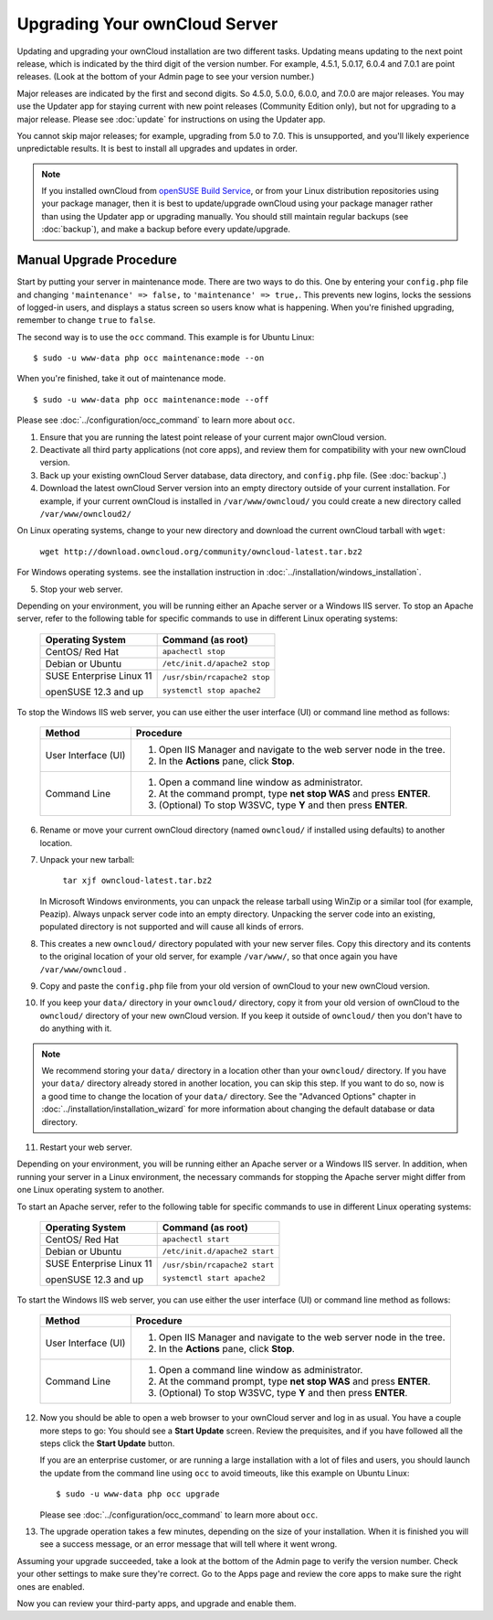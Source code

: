 Upgrading Your ownCloud Server
==============================

Updating and upgrading your ownCloud installation are two different tasks. 
Updating means updating to the next point release, which is indicated 
by the third digit of the version number. For example, 4.5.1, 5.0.17, 6.0.4 and 
7.0.1 are point releases. (Look at the bottom of your Admin page to see your 
version number.)

Major releases are indicated by the first and second digits. So 4.5.0, 5.0.0, 
6.0.0, and 7.0.0 are major releases. You may use the Updater app for staying 
current with new point releases (Community Edition only), but not for upgrading 
to a major release. Please see :doc:`update` for instructions on using the 
Updater app.

You cannot skip major releases; for example, upgrading from 5.0 to 7.0. This is 
unsupported, and you'll likely experience unpredictable results. It is best to 
install all upgrades and updates in order.

.. note:: If you installed ownCloud from
   `openSUSE Build Service 
   <http://software.opensuse.org/download.html?project=isv:ownCloud:community&
   package=owncloud>`_, or from your Linux distribution repositories using 
   your package manager, then it is best to update/upgrade ownCloud using your 
   package manager rather than using the Updater app or upgrading manually. 
   You should still maintain regular backups (see :doc:`backup`), and make a 
   backup before every update/upgrade.

Manual Upgrade Procedure
------------------------

Start by putting your server in maintenance mode. There are two ways to do this. 
One by entering your ``config.php`` file and changing ``'maintenance' => 
false,`` to ``'maintenance' => true,``. This prevents new logins, locks the 
sessions of logged-in users, and displays a status screen so users know what is 
happening. When you're finished upgrading, remember to change ``true`` to 
``false``.

The second way is to use the ``occ`` command. This example is for 
Ubuntu Linux::

 $ sudo -u www-data php occ maintenance:mode --on
 
When you're finished, take it out of maintenance mode. ::
  
 $ sudo -u www-data php occ maintenance:mode --off
 
Please see :doc:`../configuration/occ_command` to learn more about ``occ``. 

1. Ensure that you are running the latest point release of your current major 
   ownCloud version.
2. Deactivate all third party applications (not core apps), and review them for 
   compatibility with your new ownCloud version.
3. Back up your existing ownCloud Server database, data directory, and 
   ``config.php`` file. (See :doc:`backup`.)
4. Download the latest ownCloud Server version into an empty directory outside 
   of your current installation. For example, if your current ownCloud is 
   installed in ``/var/www/owncloud/`` you could create a new directory called
   ``/var/www/owncloud2/``

On Linux operating systems, change to your new directory and download the 
current ownCloud tarball with ``wget``:

  ``wget http://download.owncloud.org/community/owncloud-latest.tar.bz2``

For Windows operating systems. see the installation instruction in 
:doc:`../installation/windows_installation`.

5. Stop your web server.

Depending on your environment, you will be running either an Apache server or 
a Windows IIS server. To stop an Apache server, refer to the following table for 
specific commands to use in different Linux operating systems:

  +-----------------------+-----------------------------------------+
  | Operating System      | Command (as root)                       |
  +=======================+=========================================+
  | CentOS/ Red Hat       |  ``apachectl stop``                     |         
  +-----------------------+-----------------------------------------+
  | Debian                |                                         |
  | or                    | ``/etc/init.d/apache2 stop``            |
  | Ubuntu                |                                         |
  +-----------------------+-----------------------------------------+
  | SUSE Enterprise       |                                         |
  | Linux 11              | ``/usr/sbin/rcapache2 stop``            |       
  |                       |                                         |
  | openSUSE 12.3 and up  | ``systemctl stop apache2``              |
  +-----------------------+-----------------------------------------+

To stop the Windows IIS web server, you can use either the user interface (UI) 
or command line method as follows:

  
 +----------------------+---------------------------------------------------+
 | Method               | Procedure                                         |   
 |                      |                                                   |
 +======================+===================================================+
 | User Interface (UI)  | 1. Open IIS Manager and navigate to the           |
 |                      |    web server node in the tree.                   |  
 |                      |                                                   |
 |                      | 2. In the **Actions** pane, click **Stop**.       |  
 +----------------------+---------------------------------------------------+
 | Command Line         | 1. Open a command line window as                  |
 |                      |    administrator.                                 |
 |                      |                                                   |
 |                      | 2. At the command prompt, type **net stop WAS**   |
 |                      |    and press **ENTER**.                           |
 |                      |                                                   |
 |                      | 3. (Optional) To stop W3SVC, type **Y** and       |
 |                      |    then press **ENTER**.                          |
 +----------------------+---------------------------------------------------+

6. Rename or move your current ownCloud directory (named ``owncloud/`` if 
   installed using defaults) to another location.

7. Unpack your new tarball:

    ``tar xjf owncloud-latest.tar.bz2``
    
   In Microsoft Windows environments, you can unpack the release tarball using 
   WinZip or a similar tool (for example, Peazip). Always unpack server code 
   into an empty directory. Unpacking the server code into an existing, 
   populated directory is not supported and will cause all kinds of errors. 
    
8. This creates a new ``owncloud/`` directory populated with your new server 
   files. Copy this directory and its contents to the original location of your 
   old server, for example ``/var/www/``, so that once again you have 
   ``/var/www/owncloud`` .

9. Copy and paste the ``config.php`` file from your old version of 
   ownCloud to your new ownCloud version.

10. If you keep your ``data/`` directory in your ``owncloud/`` directory, copy 
    it from your old version of ownCloud to the ``owncloud/`` directory of your 
    new ownCloud version. If you keep it outside of ``owncloud/`` then you 
    don't have to do anything with it.

.. note:: We recommend storing your ``data/`` directory in a location other 
   than your ``owncloud/`` directory. If you have your ``data/`` directory 
   already stored in another location, you can skip this step. If you want to 
   do so, now is a good time to change the location of your ``data/`` directory. 
   See the "Advanced Options" chapter in 
   :doc:`../installation/installation_wizard` for more information about    
   changing the default database or data directory.

11. Restart your web server.

Depending on your environment, you will be running either an Apache server or a 
Windows IIS server. In addition, when running your server in a Linux 
environment, the necessary commands for stopping the Apache server might differ 
from one Linux operating system to another.

To start an Apache server, refer to the following table for specific commands 
to use in different Linux operating systems:

  +-----------------------+-----------------------------------------+
  | Operating System      | Command (as root)                       |
  +=======================+=========================================+
  | CentOS/ Red Hat       |  ``apachectl start``                    |         
  +-----------------------+-----------------------------------------+
  | Debian                |                                         |
  | or                    | ``/etc/init.d/apache2 start``           |
  | Ubuntu                |                                         |
  +-----------------------+-----------------------------------------+
  | SUSE Enterprise       |                                         |
  | Linux 11              | ``/usr/sbin/rcapache2 start``           |       
  |                       |                                         |
  | openSUSE 12.3 and up  | ``systemctl start apache2``             |
  +-----------------------+-----------------------------------------+
  
To start the Windows IIS web server, you can use either the user interface 
(UI) or command line method as follows:
  
 +----------------------+---------------------------------------------------+
 | Method               | Procedure                                         |   
 |                      |                                                   |
 +======================+===================================================+
 | User Interface (UI)  | 1. Open IIS Manager and navigate to the           |
 |                      |    web server node in the tree.                   |
 |                      |                                                   |
 |                      | 2. In the **Actions** pane, click **Stop**.       |   
 +----------------------+---------------------------------------------------+
 | Command Line         | 1. Open a command line window as                  |
 |                      |    administrator.                                 | 
 |                      |                                                   |
 |                      | 2. At the command prompt, type **net stop WAS**   |
 |                      |    and press **ENTER**.                           |
 |                      |                                                   |
 |                      | 3. (Optional) To stop W3SVC, type **Y** and       |
 |                      |    then press **ENTER**.                          |
 +----------------------+---------------------------------------------------+

12. Now you should be able to open a web browser to your ownCloud server and 
    log in as usual. You have a couple more steps to go: You should see a 
    **Start Update** screen. Review the prequisites, and if you have followed 
    all the steps click the **Start Update** button. 
    
    
    If you are an enterprise customer, or are running a large installation with 
    a lot of files and users, you should launch the update from the command 
    line using ``occ`` to avoid timeouts, like this example on Ubuntu Linux::
    
     $ sudo -u www-data php occ upgrade
     
    Please see :doc:`../configuration/occ_command` to learn more about ``occ``.
    
13. The upgrade operation takes a few minutes, depending on the size of your 
    installation. When it is finished you will see a success message, or an 
    error message that will tell where it went wrong.   

Assuming your upgrade succeeded, take a look at the bottom of the Admin page to 
verify the version number. Check your other settings to make sure they're 
correct. Go to the Apps page and review the core apps to make sure the right 
ones are enabled.

Now you can review your third-party apps, and upgrade and enable them.

